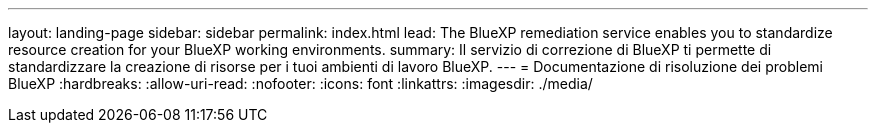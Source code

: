 ---
layout: landing-page 
sidebar: sidebar 
permalink: index.html 
lead: The BlueXP remediation service enables you to standardize resource creation for your BlueXP working environments. 
summary: Il servizio di correzione di BlueXP ti permette di standardizzare la creazione di risorse per i tuoi ambienti di lavoro BlueXP. 
---
= Documentazione di risoluzione dei problemi BlueXP
:hardbreaks:
:allow-uri-read: 
:nofooter: 
:icons: font
:linkattrs: 
:imagesdir: ./media/


